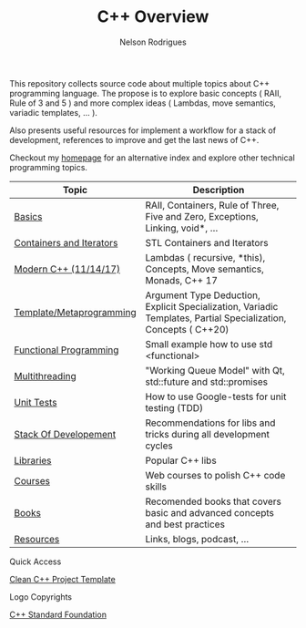 #+TITLE: C++ Overview
#+AUTHOR: Nelson Rodrigues


#+CAPTION: C++ ISO Logo
#+NAME:   C++ ISO logo
#+ATTR_HTML: width="100px"
#+ATTR_ORG: :width 100
#+ATTR_HTML: :style margin-left: auto; margin-right: auto;
[[./imgs/cpp_logo.png]]


This repository collects source code about multiple topics about C++ programming language. The propose is to explore basic concepts ( RAII, Rule of 3 and 5 ) and more complex ideas ( Lambdas, move semantics, variadic templates, ... ).

Also presents useful resources for implement a workflow for a stack of development, references to improve and get the last news of C++.

Checkout my [[https://nelsonbilber.github.io][homepage]] for an alternative index and explore other technical programming topics. 


| Topic                    | Description                                                                                                     |
|--------------------------+-----------------------------------------------------------------------------------------------------------------|
| [[file:./docs/basics.org][Basics]]                   | RAII, Containers, Rule of Three, Five and Zero, Exceptions, Linking, void*, ...                                 |
| [[file:./docs/containers.and.iterators.org][Containers and Iterators]] | STL Containers and Iterators                                                                                    |
| [[file:./docs/modern.cpp.org][Modern C++ (11/14/17)]]    | Lambdas ( recursive, *this), Concepts, Move semantics, Monads, C++ 17                                           |
| [[file:./docs/metaprogramming.org][Template/Metaprogramming]] | Argument Type Deduction, Explicit Specialization, Variadic Templates, Partial Specialization, Concepts ( C++20) |
| [[file:./docs/functional.org][Functional Programming]]   | Small example how to use std <functional>                                                                       |
| [[file:./docs/multithreading.org][Multithreading]]           | "Working Queue Model" with Qt, std::future and std::promises                                                    |
| [[file:./docs/unit.tests.org][Unit Tests]]               | How to use Google-tests for unit testing (TDD)                                                                  |
| [[file:./docs/dev.stack.org][Stack Of Developement]]    | Recommendations for libs and tricks during all development cycles                                               |
| [[file:./docs/libs.org][Libraries]]                | Popular C++ libs                                                                                                |
| [[file:./docs/courses.org][Courses]]                  | Web courses to polish C++ code skills                                                                           |
| [[file:./docs/books.org][Books]]                    | Recomended books that covers basic and advanced concepts and best practices                                     |
| [[file:./docs/resources.org][Resources]]                | Links, blogs, podcast, ...                                                                                      |
|--------------------------+-----------------------------------------------------------------------------------------------------------------|

**** Quick Access

[[https://github.com/NelsonBilber/cpp_clean_project][Clean C++ Project Template]]

**** Logo Copyrights

[[https://github.com/isocpp/logos][C++ Standard Foundation]]	
